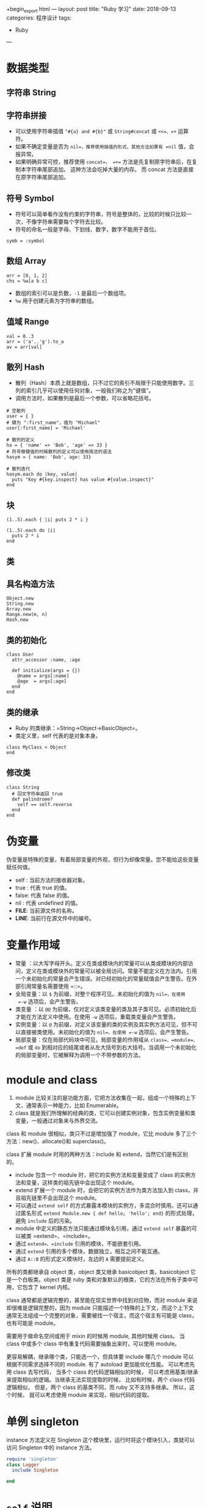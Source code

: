 +begin_export html
---
layout: post
title: "Ruby 学习"
date: 2018-09-13
categories: 程序设计
tags:
    - Ruby
---
#+end_export

* 数据类型

** 字符串 String

** 字符串拼接

- 可以使用字符串插值 ="#{a} and #{b}"= 或 =String#concat= 或 =<<=、=+=
  运算符。
- 如果不确定变量是否为 =nil=，推荐使用插值的形式，其他方法如果有 =nil=
  值，会报异常。
- 如果明确异常可控，推荐使用 =concat=， =+==
  方法是先复制原字符串后，在复制本字符串尾部追加。
  这种方法会吃掉大量的内存。 而 concat 方法是直接在原字符串尾部追加。

** 符号 Symbol

- 符号可以简单看作没有约束的字符串，符号是整体的，比较的时候只比较一次，不像字符串需要每个字符去比较。
- 符号的命名一般是字母、下划线、数字，数字不能用于首位。

#+BEGIN_EXAMPLE
    symb = :symbol
#+END_EXAMPLE

** 数组 Array

#+BEGIN_EXAMPLE
    arr = [0, 1, 2]
    chs = %w[a b c]
#+END_EXAMPLE

- 数组的索引可以是负数，=-1= 是最后一个数组项。
- =%w= 用于创建元素为字符串的数组。

** 值域 Range

#+BEGIN_EXAMPLE
    val = 0..3
    arr = ('a'..'g').to_a
    av = arr[val]
#+END_EXAMPLE

** 散列 Hash

- 散列（Hash）本质上就是数组，只不过它的索引不局限于只能使用数字。三列的索引几乎可以使用任何对象，一般我们称之为"键值"。
- 调用方法时，如果散列是最后一个参数，可以省略花括号。

#+BEGIN_EXAMPLE
    # 空散列
    user = { }
    # 键为 ":first_name"，值为 "Michael"
    user[:first_name] = 'Michael'

    # 散列的定义
    ha = { 'name' => 'Bob', 'age' => 33 }
    # 符号做键值的时候散列的定义可以使用简洁的语法
    hasym = { name: 'Bob', age: 33}

    # 散列迭代
    hasym.each do |key, value|
      puts "Key #{key.inspect} has value #{value.inspect}"
    end
#+END_EXAMPLE

** 块

#+BEGIN_EXAMPLE
    (1..5).each { |i| puts 2 * i }

    (1..5).each do |i|
      puts 2 * i
    end
#+END_EXAMPLE

** 类

** 具名构造方法

#+BEGIN_EXAMPLE
    Object.new
    String.new
    Array.new
    Range.new(m, n)
    Hash.new
#+END_EXAMPLE

** 类的初始化

#+BEGIN_EXAMPLE
    class User
      attr_accessor :name, :age

      def initialize(args = {})
        @name = args[:name]
        @age  = args[:age]
      end
    end
#+END_EXAMPLE

** 类的继承

- Ruby 的类继承：=String->Object->BasicObject=。
- 类定义里，self 代表的是对象本身。

#+BEGIN_EXAMPLE
    class MyClass < Object
    end
#+END_EXAMPLE

** 修改类

#+BEGIN_EXAMPLE
    class String
      # 回文字符串返回 true
      def palindrome?
        self == self.reverse
      end
    end
#+END_EXAMPLE

* 伪变量

伪变量是特殊的变量，有着局部变量的外观，但行为却像常量。您不能给这些变量赋任何值。

- self : 当前方法的接收器对象。
- true : 代表 true 的值。
- false: 代表 false 的值。
- nil : 代表 undefined 的值。
- *FILE*: 当前源文件的名称。
- *LINE*: 当前行在源文件中的编号。

* 变量作用域

- 常量
  ：以大写字母开头。定义在类或模块内的常量可以从类或模块的内部访问，定义在类或模块外的常量可以被全局访问。常量不能定义在方法内。引用一个未初始化的常量会产生错误。对已经初始化的常量赋值会产生警告。在外部引用常量名需要使用
  =::=。
- 全局变量：以 =$= 为前缀，对整个程序可见。未初始化的值为 =nil=，在使用
  =-w= 选项后，会产生警告。
- 类变量 ：以 =@@=
  为前缀，仅对定义该类变量的类及其子类可见。必须初始化后才能在方法定义中使用。在使用
  =-w= 选项后，重载类变量会产生警告。
- 实例变量：以 =@=
  为前缀，对定义该变量的类的实例及其实例方法可见，但不可以直接被类使用。未初始化的值为
  =nil=，在使用 =-w= 选项后，会产生警告。
- 局部变量：仅在局部代码块中可见，局部变量的作用域从
  =class=、=module=、=def= 或 =do=
  到相对应的结尾或者从左大括号到右大括号。当调用一个未初始化的局部变量时，它被解释为调用一个不带参数的方法。

* module and class

1. module
   比较关注的是功能方面，它把方法收集在一起，组成一个特殊的上下文，通常表示一种能力，比如
   Enumerable。
2. class
   就是我们所理解的经典的类，它可以创建实例对象，包含实例变量和类变量，一般通过对象来与外界交流。

class 和 module 很相似，类只不过是增加强了 module，它比 module
多了三个方法：new()、allocate()和 superclass()。

class 扩展 module 时用的两种方法：include 和
extend，当然它们是有区别的。

- include 包含一个 module 时，把它的实例方法和变量变成了 class
  的实例方法和变量，这样类的祖先链中会出现这个 module。
- extend 扩展一个 module 时，会把它的实例方法作为类方法加入到
  class，并且祖先链里不会出现这个 module。
- 可以通过 =extend self=
  的方式暴露本模块的实例方，多混合时慎用。还可以通过匿名形式
  =extend Module.new { def hello; 'hello'; end}= 的形式处理，避免
  =include= 后的污染。
- module 中定义的静态方法只能通过模块名引用，通过 =extend self=
  暴露的可以被类 =extend=、=include=。
- 通过 =extend=、=include= 引用的模块，不能嵌套引用。
- 通过 =extend= 引用的多个模块，数据独立，相互之间不能互通。
- 通过 =A::B= 的形式定义模块时，左边的 =A= 需要提前定义。

所有的类都继承自 object 类，object 类又继承 basicobject 类，basicobject
它是一个白板类。object 类是 ruby
类和对象默认的根类，它的方法在所有子类中可用，它包含了 kernel 内核。

class 通常都是逻辑完整的，甚至能在现实世界中找到对应物，而对 module
来说却很难是逻辑完整的，因为 module
只能描述一个特殊的上下文，而这个上下文通常无法组成一个完整的对象，需要被找一个宿主，而这个宿主有可能是
class，也有可能是 module。

需要用于做命名空间或用于 mixin 的时候用 module, 其他时候用 class。 当
class 中或多个 class 中有重复代码需要抽象出来时，可以使用 module。

更容易解耦，继承哪个类，只能选一个，但具体要 include 哪几个 module
可以根据不同需求选择不同的 module. 有了 autoload 更加能优化性能。
可以考虑先用 class 去写代码， 当多个 class 的代码逻辑相似的时候，
可以考虑用基类/继承来提取相似的逻辑。当继承无法实现提取的时候，
比如有时候，两个 class 代码逻辑相似， 但是，两个 class 的基类不同，而
ruby 又不支持多继承。 所以，这个时候， 就可以考虑使用 module
来实现，相似代码的提取。

* 单例 singleton

instance 方法定义在 Singleton
这个模块里，运行时将这个模块引入，类就可以访问 Singleton 中的 instance
方法。

#+BEGIN_SRC ruby
    require 'singleton'
    class Logger
      include Singleton

    end
#+END_SRC

* =self= 说明

- =self= 在 =class= 内, 代表当前类。
- =self= 在 =class << self= 内,
  代表当前类，此范围内定义为类方法和类变量。
- =self= 在 =def self.class_method= 内, 代表当前类。
- =self= 在 =def instance_method= 内, 代表当前类的实例。
- =extend self= 在 =module= 内, 模块方法不能直接调用，通过 =extend self=
  让实例方法同时为类方法，可以直接使用模块方法，如果被 =include= 到
  =class= 中，依然还是类的实例方法。

** =self= 和 =@= 使用区别

- 通过 =attr_accessor :val= 定义实例变量，会创建实例变量
  =val=，并在构造函数中对它初始化，同时创建读方法 =val= 和写方法 =val==
  的变量访问器。外部可以直接通过实例对象的变量访问器来访问变量。在类的方法内访问可以使用
  =@val= 访问，也可以使用 =self.val= 访问实例方法。
- 通过 =@=
  定义实例变量，外部不能直接访问，只能通过定义的方法访问。在类的方法内访问需要加
  =@= 符号。
- 类的实例变量不一定先要在构造函数中定义和初始化。
  可以在类的任意方法中定义和使用，使用前也不需要初始化。

** 注意

- 左值不要省略 =self= 或 =@=。
- =self.=
  前缀默认调用方法。没有前缀的同名的变量会以较高的优先级覆盖掉同名的方法，可以通过在方法调用时显式添加括号或者在调用方法前显式添加
  =self= 作为方法接收对象。

* 方法

- 方法后缀感叹号，表示会修改对象的值。

** 方法参数

** 可变参数数组

所有不确定的参数都被作为数组赋值给变量 =args=，=*args=
这种形式的参数，只能在方法定义的参数列表中出现一次。

#+BEGIN_SRC ruby
    def foo(first, *args, last)
      [first, args, last]
    end

    p foo(1, 2, 3, 4, 5)   #=> [1, [2, 3, 4], 5]
#+END_SRC

** 符号散列参数

符号参数在 Ruby 2.0
中定义。可以使用符号将参数名与参数值成对地传给方法内部使用，设置默认值后不用关心参数个数和参数调用顺序。符号参数可以与普通参数搭配使用。

#+BEGIN_SRC ruby
    def foo(arg, x: 0, y: 1, z: 2)
      [arg, x, y, z]
    end
#+END_SRC

** 可变参数符号散列

可以使用 =options = {}= 的形式定义不确定的散列参数，但更推荐采用 Ruby
2.0 中定义的参数使用 =*变量名=
的形式，可以将参数列表以外的关键字参数以散列形式保存。

#+BEGIN_SRC ruby
    def foo(x: 0, y: 1, z: 2, *args)
      [x, y, z, args]
    end

    def bar(x: 0, y: 1, z: 2, options = {})
      [x, y, z, options]
    end

    foo(z: 11, y: 12, x: 13)                  #=> [13, 12, 11, {}]
    foo(z: 11, y: 12, x: 13, a: 1, b: 2)      #=> [13, 12, 11, {:a=>1, :b=>2}]
    bar(z: 11, y: 12, x: 13)                  #=> [13, 12, 11, {}]
    bar(z: 11, y: 12, x: 13, a: 1, b: 2)      #=> [13, 12, 11, {:a=>1, :b=>2}]
#+END_SRC

** 方法调用

** 数组分解为参数

调用方法是，如果以 =*数组=
的形式指定参数，这时传递给方法的不是数组本身，而是数组的各元素被按照顺序传递给方法。但需要注意的是，元素个数必须和方法定义的参数个数一致。

#+BEGIN_SRC ruby
    def foo(a, b, c)
      a + b + c
    end

    args = [2, 3]
    p foo(1, *agrs)   #=> 6
#+END_SRC

** 把散列作为参数传递

散列的字面量是 ={}=，将散列的字面量作为最后一个参数传递给方法时可以省略
={}=。可以表示一组散列参数或其他类型参数，和参数前面有 =*=
双星号定义的区别是定义不明确，可以接收任意参数，而双星号定义的参数明确为散列参数。

#+BEGIN_SRC ruby
    def foo(arg1, arg2)
      [arg1, arg2]
    end

    p foo(100, a: 1, b: 2)   #=> [100, {:a=>1, :b=>2}]
#+END_SRC

* Include、Extend、ClassMethods、Load、Require 的使用区别

** Include

当你 Include 一个模块到某个类时,
相当于把模块中定义的方法插入到类中。它允许使用 mixin。它用来 DRY
你的代码, 避免重复。例如, 当你有多个类时, 需要相同的函数时,
可以把函数定义到 module 中, 进行 include。 下例假设模块 Log 和类
TestClass 在相同的.rb 文件。如果它们存在于多个文件, 则需要使用 load 或
require 导入文件。

#+BEGIN_SRC ruby
    module Log
      def class_type
        "This class is of type: #{self.class}"
      end
    end

    class TestClass
      include Log
    end

    tc = TestClass.new.class_type
    puts tc #This class is of type: TestClass
#+END_SRC

** Extend

当你使用 Extend 来替换 Include 的时候, 在类定义中使用的 extend Log
实际是一种简写，实际运行的是 self.extend(Log)。 并不是说使用 Extend
时就是类方法。而是需要注意到我们实际使用的是一种简写，由于是
self(即类本身) 调用了 Extend
这个方法，才使得添加模块中的方法被设定成了类方法。

所以如果希望避免这一误会，可以在类定义中使用 self.extend(module, ...)
而非 extend(module, ...)。

#+BEGIN_SRC ruby
    module Mod
        def hello
          "Hello from Mod.\n"
        end
    end

    class Klass
      def hello
        "Hello from Klass.\n"
      end
    end

    k = Klass.new
    k.hello         #=> "Hello from Klass.\n"
    k.extend(Mod)   #=> #<Klass:0x401b3bc8>
    k.hello         #=> "Hello from Mod.\n"
#+END_SRC

#+BEGIN_SRC ruby
    module Log
      def class_type
        "This class is of type: #{self.class}"
      end
    end

    class TestClass
      extend Log
      # ...
    end

    TestClass.new.class # => TestClass
    TestClass.class # => Class

    tc = TestClass.class_type
    puts tc  # => This class is of type: Class
#+END_SRC

当你在类中使用 Extend 来代替 Include, 如果你实例化 TestClass 并调用
class_type 方法时，你将会得到 NoMethodError。再一次强调, 使用 Extend
时方法是类方法。

** 混入时回调

- =append_features=在执行 =include= 或 =extend=
  语句时被调用，是真正的混入执行操作，不是回调方法，必须使用 =super=
  来执行混入操作，否则模块不会被混入。
- =included= 的方式在被 =include= 的时候回调。
- =extended= 的方式在被 =extend= 的时候回调。
- =append_features=在 =included= 之前操作。

#+BEGIN_SRC ruby
    module M
      def self.append_features(parent)
        puts "append_features: #{self} is included in #{parent}"
        super
      end

      def self.included(base)
        puts "#{self} is included in #{base}"
      end
    end
#+END_SRC

** ClassMethods

为了将代码更好的模块化，Ruby 的提供了不同类型的混入(include 和
extend)来实现混入类方法和实例方法。但是不管是类的类方法还是实例方法，最终都是模块的实例方法，因此，为了同时实现类方法和实例方法的混入，必须定义两个模块，然后分别
include 和 extend，如下：

#+BEGIN_SRC ruby
    module ClassMethods
    end
    module InstanceMethods
    end
    class Foo
        extend ClassMethods
        include InstanceMethods
    end
#+END_SRC

可能是觉得这种方法将模块的粒度分得太开(模块的划分粒度的确是个经常遇到问题)，因此在
Ruby 中出现了下面一种惯例，将类方法定义在一个子模块中，使用
included()回调，这个子模块常常命名为 ClassMethods。

#+BEGIN_SRC ruby
    module Mod
        def self.included(base)
            base.extend(ClassMothods)
        end
        module ClassMethods
            # 类方法定义
        end
        #实例方法定义
    end
    class Bar
        include Mod
    end
#+END_SRC

上面代码将实现了在 Mod 中同时定义类方法和实例方法。需要注意的是，即使在
ClassMethods 中定义的是类方法，也不能在方法前加
self，否者，该方法会成为模块方法，混入时会被自动忽略了。

当某个对象执行时 =include MyModule=，可以使用
=extend MyModule::ClassMethods=。如果你想要一个
=mixin=，它不仅可以为类的实例添加一些方法，而且可以添加到类本身。

#+BEGIN_SRC ruby
    module M
      def mul
        @x * @y
      end

      module ClassMethods
        def factory(x)
          new(x, 2*x)
        end
      end

      def self.included(base)
        base.extend ClassMethods
      end
    end

    class P
      include M

      def initialize(x, y)
        @x = x
        @y = y
      end

      def sum
        @x + @y
      end
    end

    p1 = P.new(5,15)
    puts "#{p1.sum} #{p1.mul}"
    # => 20 75

    p2=P.factory(10)
    puts "#{p2.sum} #{p2.mul}"
    # => 30 200

    p3=p2.factory(5)
    # => NoMethodError: undefined method `factory' for #<P:0x00007fc5f1fe6820 @x=10, @y=20>
#+END_SRC

可以使用 Rails 的 =ActiveSupport::Concern= 模块来便捷操作

- Concern 中定义的 self.extended()告诉我们，必须通过 extend 混入，而不是
  include；
- 声明类方法的模块的名字为 ClassMethods，如果拼写错误，会直接被忽略；
- Concern 类为每个通过 extend 混入它的类提供了一个 included 类方法(Class
  Macro)，可以传入一个块(Block)，从而实现回调。

#+BEGIN_SRC ruby
    require 'active_support/concern'

    module A
      extend ActiveSupport::Concern
      module ClassMethods
        def method_injected_by_a
          puts 'method_injected_by_a'
        end
      end
    end

    module B
      include A
      extend ActiveSupport::Concern
      included do
        puts 'include callback in B'
      end
    end

    class C
      include B
    end

    C.method_injected_by_a

    # => include callback in B
    # => method_injected_by_a
#+END_SRC

- 没有手动的为模块 A 定义 self.included(base)也实现了将 A::ClassMethods
  混入为 C 类的类方法，代码变干净了；
- 对于仍然有需要 includ 回调的需求，可以直接使用 ActiveSupport::Concern
  中定义的 included 方法来满足；
- 在模块 A 中定义的方法 method_injected_by_a()没有变成模块 B
  的模块方法，而仍然是 C 类的类方法，依赖问题也被解决了。

** Require

Require 方法允许你载入一个库并且会阻止你加载多次。当你使用 require
重复加载同一个 library 时，require 方法 将会返回
false。当你要载入的库在不同的文件时才能使用 require 方法。下例将演示
require 的使用方式。

文件 test_library.rb 和 test_require.rb 在同一个目录下。

#+BEGIN_SRC ruby
    # test_library.rb
    puts " load this libary "
#+END_SRC

#+BEGIN_SRC ruby
    # test_require.rb
    puts (require './test_library')
    puts (require './test_library')
    puts (require './test_library')

    # 结果为
    #  load this libary
    # true
    # false
    # false
#+END_SRC

** Load

Load 方法基本和 require
方法功能一致，但它不会跟踪要导入的库是否已被加载。因此当重复使用 load
方法时，也会载入多次。大部分情况你都会使用 require 来代替
load。但当你需要每次都要加载时候你才会使用 load,
例如模块的状态会频繁地变化, 你会使用 load 进行加载，获取最新的状态。

#+BEGIN_SRC ruby
    puts load "./test_library.rb"  #在这里不能省略 .rb, require 可以省略
    puts load "./test_library.rb"
    puts load "./test_library.rb"

    #结果
    # load this libary
    #true
    # load this libary
    #true
    # load this libary
    #true
#+END_SRC

** 综述

- 模块方法 self.module 在混入的时候仍然被忽略。
- 使用 extend 混入时，模块中的方法成为类的类方法，而使用 include
  混入时，模块中的方法成为类的实例方法。
- 如果同时需要类方法和实例方法，可以使用 =include ClassMethods= 的方式。

* autoload

使用
autoload，只有使用到需要的常量或类文件才被加载。。我们真正需要用某个文件时才加载，而
require 是直接加载，不管你是否会用到。

#+BEGIN_SRC ruby
    autoload(:Bar, 'foo/bar')
#+END_SRC

* map(collect)、each、select、find(detect)、inject、reject

** map（别名函数 collect）

对数组中每个元素进行表达式操作，原始数组不会被改变，返回执行表达式结果的新数组

#+BEGIN_SRC ruby
    [1, 2, 3, 4, 5, 6, 7, 8, 9, 10].map{ |e| e * 3 }
    # => [3, 6, 9, 12, 15, 18, 21, 24, 27, 30]

    [1, 2, 3, 4, 5, 6, 7, 8, 9, 10].collect{ |e| e == 3 }
    # =>[false, false, true, false, false, false, false, false, false, false]
#+END_SRC

** each

常用作数组的循环操作，对循环的参数做表达式操作，原数组不会被改变，返回原始数组

#+BEGIN_SRC ruby
    [1, 2, 3, 4, 5, 6, 7, 8, 9, 10].each{|e| print e.to_s + "###"}
    # => 1###2###3###4###5###6###7###8###9###10###=> [1, 2, 3, 4, 5, 6, 7, 8, 9, 10]
#+END_SRC

** select

相当于过滤器，返回符合表达式元素的新数组，如果所有都不符合表达式则返回空数组

#+BEGIN_SRC ruby
    [1, 2, 3, 4, 5, 6, 7, 8, 9, 10].select{ |e| e == 3 }
    # => [3]

    [1, 2, 3, 4, 5, 6, 7, 8, 9, 10].select{ |e| e * 3 }
    # => [1, 2, 3, 4, 5, 6, 7, 8, 9, 10]
#+END_SRC

** find（别名函数 detect）

返回列表中第一个符合条件的元素

#+BEGIN_SRC ruby
    [1, 2, 3, 4, 5, 6, 7, 8, 9, 10].detect{ |e| e == 3 || e == 2 }
    # =>  2
#+END_SRC

** inject

在所声明的容器中注入符合条件的元素，通常为累加器作用

#+BEGIN_SRC ruby

    [1, 2, 3, 4, 5, 6, 7, 8, 9, 10].inject{ |sum, e| sum += e }
    # 其中 sum 为所声明的注入器 将累加后的结果最后注入到 sum 中并返回注入器最后结果

    [1,2,3,4,5,6,7,8,9,10].inject{ |result, elem| result + elem}
    # => 55
    # 此时 inject 没有带参数，这是 result 会为数组中第一个元素，elem 为第二个元素，依次累加返回最后结果

    {1 => 'a', 2 => 'b', 3 =>'c'}.inject({}){ |key, value| value }
    # => [3, "c"]
#+END_SRC

** reject

去除列表中符合条件的元素

#+BEGIN_SRC ruby
    [1, 2, 3, 4, 5, 6, 7, 8, 9, 10].reject{ |e| e == 2 || e == 8 }
    # => [1, 3, 4, 5, 6, 7, 9, 10]
#+END_SRC

* 符号

** =*= 号的作用

星号有乘和取元素两种含义。

** 1. 有正常的算数功能

- 一个星号表示乘法。
- 两个星号表示指数计算。

#+BEGIN_SRC ruby
    3 * 3   #=> 9
    3 * 3  #=> 27
#+END_SRC

** 2. 数组 * integer

#+BEGIN_SRC ruby
    [1,2 ,[3 , [4 ,5]]] * 2 #=> [1,2 ,[3 , [4 ,5]] , 1,2 ,[3 , [4 ,5]]]
#+END_SRC

** 3. 字符串 * integer

#+BEGIN_SRC ruby
    "hello" * 2   #=> "hellohello"
#+END_SRC

** 4. 创建数组

#+BEGIN_SRC ruby
    *a = 1, 3, "as" #=> [1, 3, "as"]
#+END_SRC

** 5. 可变参数

一个星号表示数组元素迭代，在方法参数定义中可变参数数组。

#+BEGIN_SRC ruby
    def foo(*args)
      p args
    end

    a = [1 , 2]
    foo(1, 2)     #=> [1, 2]
    foo(*a)       #=> [1, 2]
    foo(a)        #=> [[1, 2]]
    foo([1, 2])   #=> [[1, 2]]
#+END_SRC

两个星号表示符号散列元素迭代，在方法参数定义中可变参数符号散列。

#+BEGIN_SRC ruby
    def foo(*args)
      p args
    end

    as = {a: 1, b: 2}
    foo(a: 1, b: 2)    #=> {a: 1, b: 2}
    foo({a: 1, b: 2})  #=> {a: 1, b: 2}
    foo(as)            #=> {a: 1, b: 2}
    foo(*as)          #=> {a: 1, b: 2}
#+END_SRC

注意，只能用于符号关键字散列，不能用于其他类型关键字散列。

#+BEGIN_SRC ruby
    h1 = {a: 'aa', b: 'bb'}
    h2 = {*h1, c: 'cc'}
    # => {a=>'aa', b=>'bb', c=>'cc'}
    h3 = {'a' => 'aa', 'b' => 'bb'}
    h4 = {*h3, 'c' => 'cc'}
    # => TypeError: wrong argument type String (expected Symbol)
#+END_SRC

** =#= 号的作用

=#= 号用来调用一个方法。

** =%= 号的作用

百分号表示法：

- %{String} 用于创建一个使用双引号括起来的字符串
- %Q{String} 用于创建一个使用双引号括起来的字符串
- %q{String} 用于创建一个使用单引号括起来的字符串
- %r{String} 用于创建一个正则表达式字面值
- %w{String}
  用于将一个字符串以空白字符切分成一个字符串数组，进行较少替换
- %W{String}
  用于将一个字符串以空白字符切分成一个字符串数组，进行较多替换
- %s{String} 用于生成一个符号对象
- %x{String} 用于执行 String 所代表的命令

字符串格式化：

- "%05d" % 123 » "00123"
- "%-5s: %08x" % [ "ID", self.id ] » "ID:200e1670"

** =+= 号的作用

=+=
号通常用于数值相加，和字符串连接，但用于字符串连接的时候需要注意，参与连接的字符串为空时会报异常，如果需要可以使用
=#{a}#{b}= 的形式连接字符串。

** ==>= 号的作用

==>= 是 Hash 字面量的键与值的分隔符。

#+BEGIN_SRC ruby
    h1 = {s: 'sss'}
    h2 = {:s => 'sss'}
    h3 = {'s' => 'sss'}
#+END_SRC

** =->= 号的作用

=->= 定义一个 lambda 字面量。

#+BEGIN_SRC ruby
    succ = ->(x){ x+1 }
    succ.call(2)
    # 上述代码与下列代码等同
    succ = lambda { |x| x + 1 }
    succ.call(2)
#+END_SRC

* Tips

** and or not 的优先级

=and or not= 的优先级较低，而 =&& || !=
的优先级是较高的，在使用中如果没有用括号严格界定的话，容易出问题，尤其是
=and return=语句，需要注意。

** =$LOAD_PATH=

- =$LOAD_PATH= 和 =$:= 的含义是一样的，指的是 Ruby
  读取外部文件的一个环境变量。
- =$:.unshift= 增加路径。

#+BEGIN_SRC ruby
    # 装载库路径
    libdir = File.dirname(ENV['HOME'] + '/xhome/repo/app/rubykit/lib/my_kit.rb')
    $:.unshift(libdir) unless $:.include?(libdir) ||
                              $:.include?(File.expand_path(libdir))
#+END_SRC

** 类型判断

- is_a? 判断某个对象是否是某类或其子类的实例。
- kind_of? 是 is_a? 的别名。
- instance_of?
  与上述两个不同，只有当对象是一个明确的类的实例，而不是其子类时才返回
  true。

** ==== =eql?= =equal?= ===== 逻辑判断区别

- ==== ：比较两个对象的值是否相等。
- =eql?= ：比较两个对象的值和类型是否相等。
- =equal?=：比较两个对象是否为同一个对象。

上面三组符号的意义是逻辑比较，字符越长比较越严格。 而下面的 =====
的语意是基于包含、匹配的意思，常用于 =case= 语句。

===== 在通常情况下与 ==== 比较是一样的，但在某些特定情况下有特殊的含义：

- 值域 =Range= 中用于判断等号右值是否在左值的范围内。
- 正则表达式 =RegEx= 中用于判断右值是否为匹配左值。
- 类 =Class= 中用于判断右值是否为左值的实例，等同与 is_a? 方法。
- 符号=Symbol= 中用于判断右值是否与左值相同。

#+BEGIN_SRC ruby
    (1..10) === 5   # true: 5 属于 range 1..10
    /\d+/ === "123" # true: 字符串匹配这个模式
    String === "s"  # true: "s" 是一个字符串类的实例
    s = :s
    :s === s        # true
    :s === "s"      # false
    val = 17
    val.equal?(17)  # true
#+END_SRC

** 魔法注释 =# frozen_string_literal: true=

Ruby
中冻结的对象只会创建一次，以后遇到相同的对象会复用之前创建的对象，这样可以减少对象创建次数和垃圾回收次数。Ruby
中的符号、整数、浮点数默认都是冻结的，字符串字面量目前还不是。

为了提高程序性能，在 Ruby 3 中，字符串字面量在所有文件中默认被冻结。
为了过渡，Ruby2.3 增加了一个魔法注释：

#+BEGIN_SRC ruby
    # frozen_string_literal: true
#+END_SRC

把该注释加在文件的第一行。它告诉
Ruby，文件中的所有字符串字面量都被隐式冻结，不可修改，就像每一个字符串都调用了
freeze 方法一样。

#+BEGIN_SRC ruby
    # frozen_string_literal: true
    s = "string"
    puts s.frozen?      => true
    s << "12"           => can't modify frozen String (RuntimeError)
#+END_SRC

另外，在 Ruby 2.3 中使用 =--enable=frozen-string-literal 标=志运行
ruby，也会默认冻结所有文件中的字符串字面量。在单个文件中可以通过
=# frozen_string_literal: false= 覆盖全局设置（Ruby 3
中也可以用此方式覆盖全局设置）。

#+BEGIN_SRC sh
    ruby --enable=frozen-string-literal t.rb
#+END_SRC

如果想要修改字符串字面量怎么办？
无论全局或每个文件如何设置，可以使用一元+运算符（注意优先级）来产生非冻结字符串或调用
dup 方法来对其进行复制：

#+BEGIN_SRC ruby
    # frozen_string_literal: true
    "".frozen?
    # => true
    (+"").frozen?
    # => false
    "".dup.frozen?
    # => false
#+END_SRC

还可以使用一元-运算符冻结可变（未冻结）字符串。

#+BEGIN_SRC ruby
    (-"").frozen?
    # => true
#+END_SRC

* References

#+BEGIN_QUOTE
  本文是我的学习笔记，内容参考了网上资源，为了方便自己查询使用，做了一些修改整理。
  笔记内容摘录于下列文章，相应权利归属原作者，如有未列出的或有不妥，请联系我立即增补或删除。

- https://ruby-china.org/topics/25706
- http://doudouclever.blog.163.com/blog/static/17511231020110743139240/
- https://ruby-china.org/topics/5096
- http://www.cnblogs.com/limx/p/5747523.html
#+END_QUOTE
